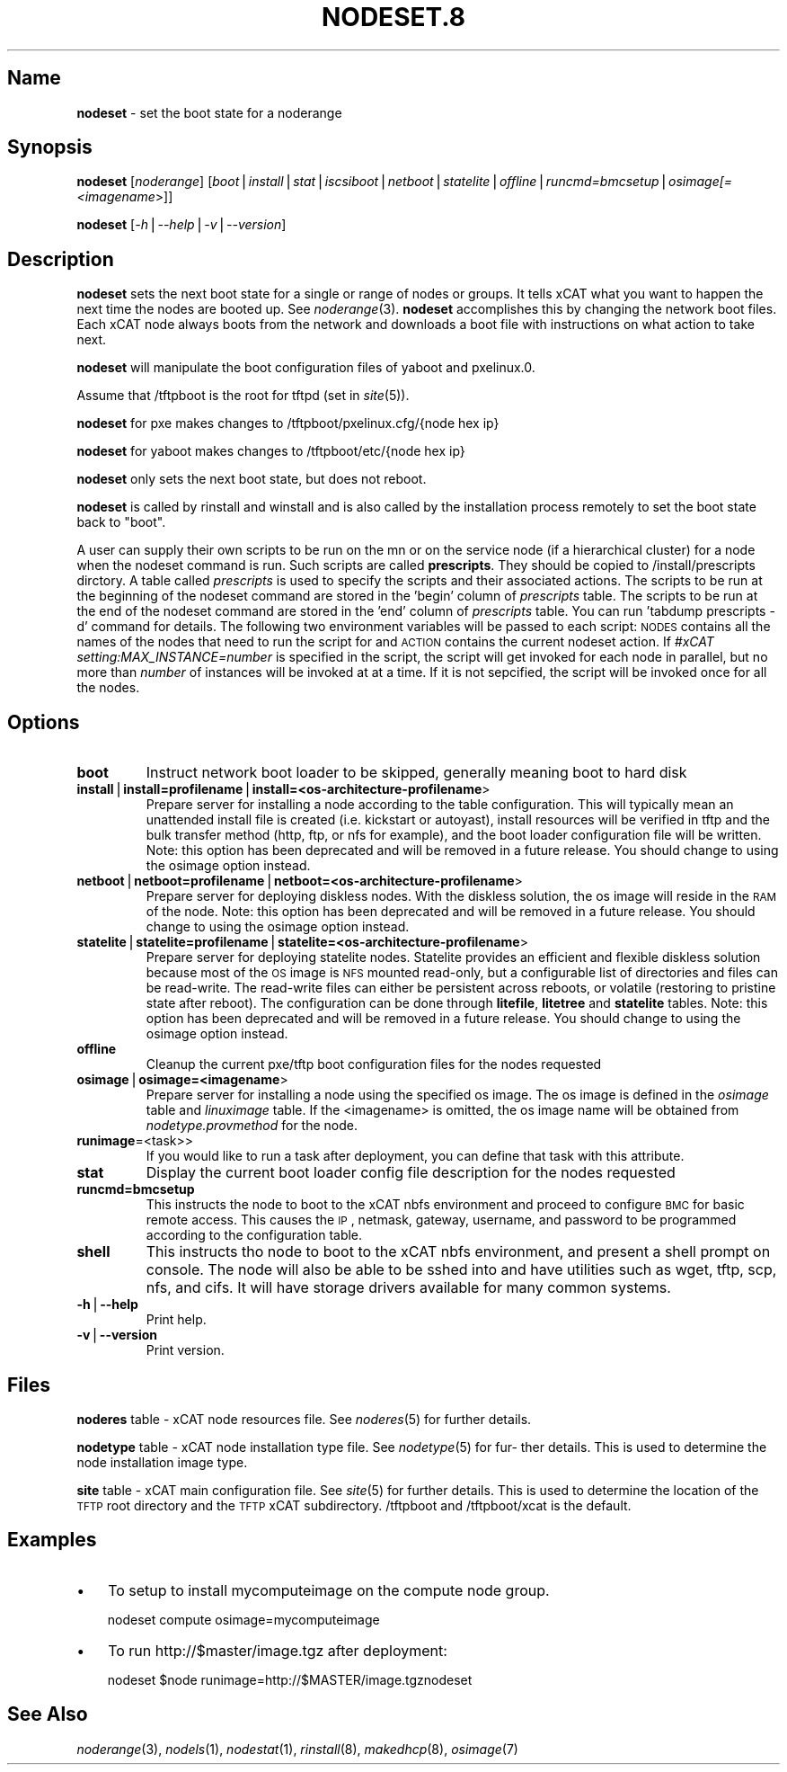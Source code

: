 .\" Automatically generated by Pod::Man v1.37, Pod::Parser v1.32
.\"
.\" Standard preamble:
.\" ========================================================================
.de Sh \" Subsection heading
.br
.if t .Sp
.ne 5
.PP
\fB\\$1\fR
.PP
..
.de Sp \" Vertical space (when we can't use .PP)
.if t .sp .5v
.if n .sp
..
.de Vb \" Begin verbatim text
.ft CW
.nf
.ne \\$1
..
.de Ve \" End verbatim text
.ft R
.fi
..
.\" Set up some character translations and predefined strings.  \*(-- will
.\" give an unbreakable dash, \*(PI will give pi, \*(L" will give a left
.\" double quote, and \*(R" will give a right double quote.  | will give a
.\" real vertical bar.  \*(C+ will give a nicer C++.  Capital omega is used to
.\" do unbreakable dashes and therefore won't be available.  \*(C` and \*(C'
.\" expand to `' in nroff, nothing in troff, for use with C<>.
.tr \(*W-|\(bv\*(Tr
.ds C+ C\v'-.1v'\h'-1p'\s-2+\h'-1p'+\s0\v'.1v'\h'-1p'
.ie n \{\
.    ds -- \(*W-
.    ds PI pi
.    if (\n(.H=4u)&(1m=24u) .ds -- \(*W\h'-12u'\(*W\h'-12u'-\" diablo 10 pitch
.    if (\n(.H=4u)&(1m=20u) .ds -- \(*W\h'-12u'\(*W\h'-8u'-\"  diablo 12 pitch
.    ds L" ""
.    ds R" ""
.    ds C` ""
.    ds C' ""
'br\}
.el\{\
.    ds -- \|\(em\|
.    ds PI \(*p
.    ds L" ``
.    ds R" ''
'br\}
.\"
.\" If the F register is turned on, we'll generate index entries on stderr for
.\" titles (.TH), headers (.SH), subsections (.Sh), items (.Ip), and index
.\" entries marked with X<> in POD.  Of course, you'll have to process the
.\" output yourself in some meaningful fashion.
.if \nF \{\
.    de IX
.    tm Index:\\$1\t\\n%\t"\\$2"
..
.    nr % 0
.    rr F
.\}
.\"
.\" For nroff, turn off justification.  Always turn off hyphenation; it makes
.\" way too many mistakes in technical documents.
.hy 0
.if n .na
.\"
.\" Accent mark definitions (@(#)ms.acc 1.5 88/02/08 SMI; from UCB 4.2).
.\" Fear.  Run.  Save yourself.  No user-serviceable parts.
.    \" fudge factors for nroff and troff
.if n \{\
.    ds #H 0
.    ds #V .8m
.    ds #F .3m
.    ds #[ \f1
.    ds #] \fP
.\}
.if t \{\
.    ds #H ((1u-(\\\\n(.fu%2u))*.13m)
.    ds #V .6m
.    ds #F 0
.    ds #[ \&
.    ds #] \&
.\}
.    \" simple accents for nroff and troff
.if n \{\
.    ds ' \&
.    ds ` \&
.    ds ^ \&
.    ds , \&
.    ds ~ ~
.    ds /
.\}
.if t \{\
.    ds ' \\k:\h'-(\\n(.wu*8/10-\*(#H)'\'\h"|\\n:u"
.    ds ` \\k:\h'-(\\n(.wu*8/10-\*(#H)'\`\h'|\\n:u'
.    ds ^ \\k:\h'-(\\n(.wu*10/11-\*(#H)'^\h'|\\n:u'
.    ds , \\k:\h'-(\\n(.wu*8/10)',\h'|\\n:u'
.    ds ~ \\k:\h'-(\\n(.wu-\*(#H-.1m)'~\h'|\\n:u'
.    ds / \\k:\h'-(\\n(.wu*8/10-\*(#H)'\z\(sl\h'|\\n:u'
.\}
.    \" troff and (daisy-wheel) nroff accents
.ds : \\k:\h'-(\\n(.wu*8/10-\*(#H+.1m+\*(#F)'\v'-\*(#V'\z.\h'.2m+\*(#F'.\h'|\\n:u'\v'\*(#V'
.ds 8 \h'\*(#H'\(*b\h'-\*(#H'
.ds o \\k:\h'-(\\n(.wu+\w'\(de'u-\*(#H)/2u'\v'-.3n'\*(#[\z\(de\v'.3n'\h'|\\n:u'\*(#]
.ds d- \h'\*(#H'\(pd\h'-\w'~'u'\v'-.25m'\f2\(hy\fP\v'.25m'\h'-\*(#H'
.ds D- D\\k:\h'-\w'D'u'\v'-.11m'\z\(hy\v'.11m'\h'|\\n:u'
.ds th \*(#[\v'.3m'\s+1I\s-1\v'-.3m'\h'-(\w'I'u*2/3)'\s-1o\s+1\*(#]
.ds Th \*(#[\s+2I\s-2\h'-\w'I'u*3/5'\v'-.3m'o\v'.3m'\*(#]
.ds ae a\h'-(\w'a'u*4/10)'e
.ds Ae A\h'-(\w'A'u*4/10)'E
.    \" corrections for vroff
.if v .ds ~ \\k:\h'-(\\n(.wu*9/10-\*(#H)'\s-2\u~\d\s+2\h'|\\n:u'
.if v .ds ^ \\k:\h'-(\\n(.wu*10/11-\*(#H)'\v'-.4m'^\v'.4m'\h'|\\n:u'
.    \" for low resolution devices (crt and lpr)
.if \n(.H>23 .if \n(.V>19 \
\{\
.    ds : e
.    ds 8 ss
.    ds o a
.    ds d- d\h'-1'\(ga
.    ds D- D\h'-1'\(hy
.    ds th \o'bp'
.    ds Th \o'LP'
.    ds ae ae
.    ds Ae AE
.\}
.rm #[ #] #H #V #F C
.\" ========================================================================
.\"
.IX Title "NODESET.8 8"
.TH NODESET.8 8 "2013-02-06" "perl v5.8.8" "User Contributed Perl Documentation"
.SH "Name"
.IX Header "Name"
\&\fBnodeset\fR \- set the boot state for a noderange
.SH "\fBSynopsis\fP"
.IX Header "Synopsis"
\&\fBnodeset\fR [\fInoderange\fR] [\fIboot\fR|\fIinstall\fR|\fIstat\fR|\fIiscsiboot\fR|\fInetboot\fR|\fIstatelite\fR|\fIoffline\fR|\fIruncmd=bmcsetup\fR|\fIosimage[=<imagename\fR>]]
.PP
\&\fBnodeset\fR [\fI\-h\fR|\fI\-\-help\fR|\fI\-v\fR|\fI\-\-version\fR]
.SH "\fBDescription\fP"
.IX Header "Description"
\&\fBnodeset\fR  sets the next boot state for a single or range of
nodes or groups.  It tells xCAT what you want to happen the next time the
nodes are booted up.  See  \fInoderange\fR\|(3).   \fBnodeset\fR  accomplishes  this  by
changing  the network boot files.  Each xCAT node always boots from the
network and downloads a boot file with instructions on what  action  to
take next.
.PP
\&\fBnodeset\fR will manipulate the boot configuration files of yaboot and pxelinux.0.
.PP
Assume that /tftpboot is the root for tftpd (set in \fIsite\fR\|(5)).
.PP
\&\fBnodeset\fR for pxe makes changes to /tftpboot/pxelinux.cfg/{node hex ip}
.PP
\&\fBnodeset\fR for yaboot makes changes to /tftpboot/etc/{node hex ip}
.PP
\&\fBnodeset\fR only sets the next boot state, but does not reboot.
.PP
\&\fBnodeset\fR  is  called  by rinstall and winstall and is also called by the
installation process remotely to set the boot state back to \*(L"boot\*(R".
.PP
A user can supply their own scripts to be run on the mn or on the service node (if a hierarchical cluster) for a node when the nodeset command is run. Such scripts are called \fBprescripts\fR. They should be copied to /install/prescripts dirctory. A table called \fIprescripts\fR is used to specify the scripts and their associated actions. The scripts to be run at the beginning of the nodeset command are stored in the 'begin' column of \fIprescripts\fR table. The scripts to be run at the end of the nodeset command are stored in the 'end' column of \fIprescripts\fR table. You can run 'tabdump prescripts \-d' command for details. The following two environment variables will be passed to each script: \s-1NODES\s0 contains all the names of the nodes that need to run the script for and \s-1ACTION\s0 contains the current nodeset action. If \fI#xCAT setting:MAX_INSTANCE=number\fR is specified in the script, the script will get invoked for each node in parallel, but no more than \fInumber\fR of instances will be invoked at at a time. If it is not sepcified, the script will be invoked once for all the nodes.
.SH "\fBOptions\fP"
.IX Header "Options"
.IP "\fBboot\fR" 7
.IX Item "boot"
Instruct network boot loader to be skipped, generally meaning boot to hard disk
.IP "\fBinstall\fR|\fBinstall=profilename\fR|\fBinstall=<os\-architecture\-profilename\fR>" 7
.IX Item "install|install=profilename|install=<os-architecture-profilename>"
Prepare server for installing a node according to the table configuration.  This will
typically mean an unattended install file is created (i.e. kickstart or autoyast),
install resources will be verified in tftp and the bulk transfer method (http, ftp, or nfs for example), and the boot loader configuration file will be written.
Note: this option has been deprecated and will be removed in a future release.  You should change to using the osimage option instead.
.IP "\fBnetboot\fR|\fBnetboot=profilename\fR|\fBnetboot=<os\-architecture\-profilename\fR>" 7
.IX Item "netboot|netboot=profilename|netboot=<os-architecture-profilename>"
Prepare server for deploying diskless nodes. With the diskless solution, the os image will reside in the \s-1RAM\s0 of the node. 
Note: this option has been deprecated and will be removed in a future release.  You should change to using the osimage option instead. 
.IP "\fBstatelite\fR|\fBstatelite=profilename\fR|\fBstatelite=<os\-architecture\-profilename\fR>" 7
.IX Item "statelite|statelite=profilename|statelite=<os-architecture-profilename>"
Prepare server for deploying statelite nodes. Statelite provides an efficient and flexible diskless solution because most of the \s-1OS\s0 image is \s-1NFS\s0 mounted read\-only, but a configurable list of directories and files can be read\-write. The read-write files can either be persistent across reboots, or volatile (restoring to pristine state after reboot). The configuration can be  done through \fBlitefile\fR, \fBlitetree\fR and \fBstatelite\fR tables. 
Note: this option has been deprecated and will be removed in a future release.  You should change to using the osimage option instead.
.IP "\fBoffline\fR" 7
.IX Item "offline"
Cleanup the current pxe/tftp boot configuration files for the nodes requested
.IP "\fBosimage\fR|\fBosimage=<imagename\fR>" 7
.IX Item "osimage|osimage=<imagename>"
Prepare server for installing a node using the specified os image. The os image is defined in the \fIosimage\fR table and \fIlinuximage\fR table. If the <imagename> is omitted, the os image name will be obtained from \fInodetype.provmethod\fR for the node.  
.IP "\fBrunimage\fR=<task>>" 7
.IX Item "runimage=<task>>"
If you would like to run a task after deployment, you can define that task with this attribute.    
.IP "\fBstat\fR" 7
.IX Item "stat"
Display the current boot loader config file description for the nodes requested
.IP "\fBruncmd=bmcsetup\fR" 7
.IX Item "runcmd=bmcsetup"
This instructs the node to boot to the xCAT nbfs environment and proceed to configure \s-1BMC\s0
for basic remote access.  This causes the \s-1IP\s0, netmask, gateway, username, and password to be programmed according to the configuration table.
.IP "\fBshell\fR" 7
.IX Item "shell"
This instructs tho node to boot to the xCAT nbfs environment, and present a shell prompt on console.
The node will also be able to be sshed into and have utilities such as wget, tftp, scp, nfs, and cifs.  It will have storage drivers available for many common systems.
.IP "\fB\-h\fR|\fB\-\-help\fR" 7
.IX Item "-h|--help"
Print help.
.IP "\fB\-v\fR|\fB\-\-version\fR" 7
.IX Item "-v|--version"
Print version.
.SH "\fBFiles\fP"
.IX Header "Files"
\&\fBnoderes\fR table \-
xCAT  node  resources  file.   See  \fInoderes\fR\|(5)  for  further
details.
.PP
\&\fBnodetype\fR table \-
xCAT node installation type file.  See \fInodetype\fR\|(5) for  fur\-
ther  details.   This is used to determine the node installation
image type.
.PP
\&\fBsite\fR table \-
xCAT main  configuration  file.   See  \fIsite\fR\|(5)  for  further
details.   This  is  used  to determine the location of the \s-1TFTP\s0
root directory and the \s-1TFTP\s0 xCAT  subdirectory.   /tftpboot  and
/tftpboot/xcat is the default.
.SH "\fBExamples\fP"
.IX Header "Examples"
.IP "\(bu" 3
To setup to install mycomputeimage on the compute node group.
.Sp
nodeset compute osimage=mycomputeimage
.IP "\(bu" 3
To run http://$master/image.tgz  after deployment:
.Sp
nodeset \f(CW$node\fR runimage=http://$MASTER/image.tgznodeset
.SH "\fBSee\fP \fBAlso\fP"
.IX Header "See Also"
\&\fInoderange\fR\|(3), \fInodels\fR\|(1), \fInodestat\fR\|(1), \fIrinstall\fR\|(8),
\&\fImakedhcp\fR\|(8), \fIosimage\fR\|(7)
